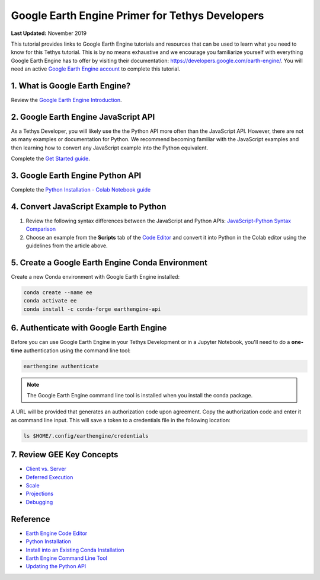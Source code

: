 ************************************************
Google Earth Engine Primer for Tethys Developers
************************************************

**Last Updated:** November 2019

This tutorial provides links to Google Earth Engine tutorials and resources that can be used to learn what you need to know for this Tethys tutorial. This is by no means exhaustive and we encourage you familiarize yourself with everything Google Earth Engine has to offer by visiting their documentation: `<https://developers.google.com/earth-engine/>`_. You will need an active `Google Earth Engine account <https://signup.earthengine.google.com>`_ to complete this tutorial.

1. What is Google Earth Engine?
===============================

Review the `Google Earth Engine Introduction <https://developers.google.com/earth-engine/>`_.


2. Google Earth Engine JavaScript API
=====================================

As a Tethys Developer, you will likely use the the Python API more often than the JavaScript API. However, there are not as many examples or documentation for Python. We recommend becoming familiar with the JavaScript examples and then learning how to convert any JavaScript example into the Python equivalent.

Complete the `Get Started guide <https://developers.google.com/earth-engine/getstarted>`_.

3. Google Earth Engine Python API
=================================

Complete the `Python Installation - Colab Notebook guide <https://developers.google.com/earth-engine/python_install-colab.html>`_

4. Convert JavaScript Example to Python
=======================================

1. Review the following syntax differences between the JavaScript and Python APIs: `JavaScript-Python Syntax Comparison <https://developers.google.com/earth-engine/python_install>`_

2. Choose an example from the **Scripts** tab of the `Code Editor <https://code.earthengine.google.com/>`_ and convert it into Python in the Colab editor using the guidelines from the article above.

5. Create a Google Earth Engine Conda Environment
=================================================

Create a new Conda environment with Google Earth Engine installed:

.. code-block:: bash

    conda create --name ee
    conda activate ee
    conda install -c conda-forge earthengine-api

6. Authenticate with Google Earth Engine
========================================

Before you can use Google Earth Engine in your Tethys Development or in a Jupyter Notebook, you'll need to do a **one-time** authentication using the command line tool:

.. code-block:: bash

    earthengine authenticate

.. note::

    The Google Earth Engine command line tool is installed when you install the conda package.

A URL will be provided that generates an authorization code upon agreement. Copy the authorization code and enter it as command line input. This will save a token to a credentials file in the following location:

.. code-block:: bash

    ls $HOME/.config/earthengine/credentials

7. Review GEE Key Concepts
==========================

* `Client vs. Server <https://developers.google.com/earth-engine/client_server>`_
* `Deferred Execution <https://developers.google.com/earth-engine/deferred_execution>`_
* `Scale <https://developers.google.com/earth-engine/scale>`_
* `Projections <https://developers.google.com/earth-engine/projections>`_
* `Debugging <https://developers.google.com/earth-engine/debugging>`_

Reference
=========

* `Earth Engine Code Editor <https://developers.google.com/earth-engine/playground>`_
* `Python Installation <https://developers.google.com/earth-engine/python_install>`_
* `Install into an Existing Conda Installation <https://developers.google.com/earth-engine/python_install-conda.html#install_api>`_
* `Earth Engine Command Line Tool <https://developers.google.com/earth-engine/command_line>`_
* `Updating the Python API <https://developers.google.com/earth-engine/python_install-conda.html#updating_the_api>`_
